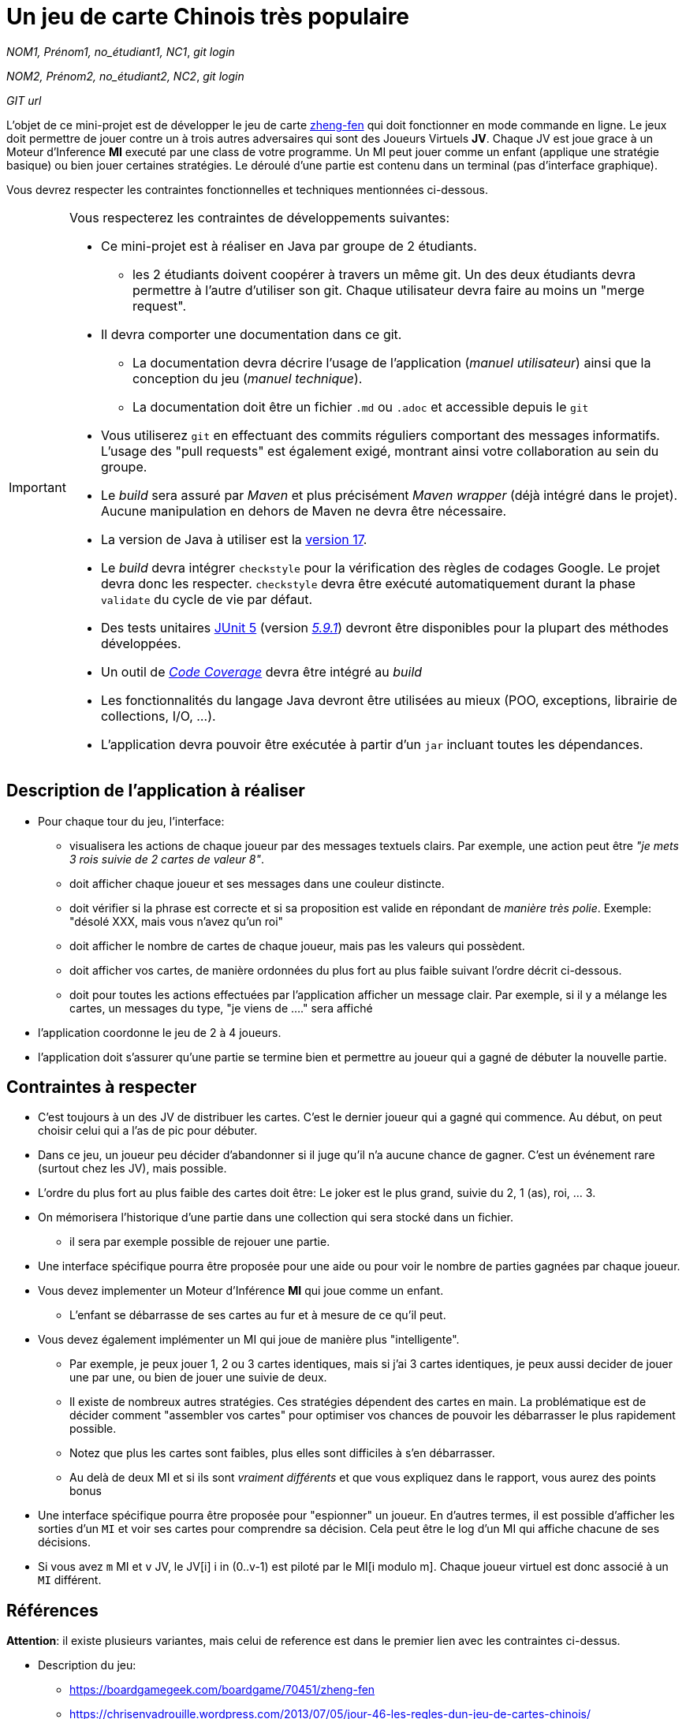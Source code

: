 = Un jeu de carte Chinois très populaire

_NOM1, Prénom1, no_étudiant1, NC1_, _git login_

_NOM2, Prénom2, no_étudiant2, NC2_, _git login_

_GIT url_ 

L'objet de ce mini-projet est de développer le jeu de carte https://boardgamegeek.com/boardgame/70451/zheng-fen[zheng-fen] qui doit fonctionner en mode commande en ligne. Le jeux doit permettre de jouer contre un à trois autres adversaires qui sont des Joueurs Virtuels **JV**. Chaque JV est joue grace à un Moteur d'Inference **MI** executé par une class de votre programme. Un MI peut jouer comme un enfant (applique une stratégie basique) ou bien jouer certaines stratégies. Le déroulé d'une partie est contenu dans un terminal (pas d'interface graphique).

Vous devrez respecter les contraintes fonctionnelles et techniques mentionnées ci-dessous.

[IMPORTANT]
====
Vous respecterez les contraintes de développements suivantes:

* Ce mini-projet est à réaliser en Java par groupe de 2 étudiants.
  - les 2 étudiants doivent coopérer à travers un même git. Un des deux étudiants devra permettre à l'autre d'utiliser son git. Chaque utilisateur devra faire au moins un "merge request". 
* Il devra comporter une documentation dans ce git.
  - La documentation devra décrire l'usage de l'application (_manuel utilisateur_) ainsi que la conception du jeu (_manuel technique_).
  - La documentation doit être un fichier `.md` ou `.adoc` et accessible depuis le `git`
* Vous utiliserez `git` en effectuant des commits réguliers comportant des messages informatifs. L'usage des "pull requests" est également exigé, montrant ainsi votre collaboration au sein du groupe. 
* Le _build_ sera assuré par _Maven_ et plus précisément _Maven wrapper_ (déjà intégré dans le projet).
Aucune manipulation en dehors de Maven ne devra être nécessaire.
* La version de Java à utiliser est la https://adoptium.net/[version 17].
* Le _build_ devra intégrer `checkstyle` pour la vérification des règles de codages Google.
Le projet devra donc les respecter.
`checkstyle` devra être exécuté automatiquement durant la phase `validate` du cycle de vie par défaut.

* Des tests unitaires https://junit.org/junit5/docs/current/user-guide/[JUnit 5] (version https://mvnrepository.com/artifact/org.junit.jupiter/junit-jupiter/5.9.1[_5.9.1_]) devront être disponibles pour la plupart des méthodes développées.

* Un outil de https://fr.wikipedia.org/wiki/Couverture_de_code[_Code Coverage_] devra être intégré au _build_

* Les fonctionnalités du langage Java devront être utilisées au mieux (POO, exceptions, librairie de collections, I/O, …).
* L'application devra pouvoir être exécutée à partir d'un `jar` incluant toutes les dépendances.
====

== Description de l'application à réaliser

* Pour chaque tour du jeu, l'interface:

  - visualisera les actions de chaque joueur par des messages textuels clairs. Par exemple, une action peut être _"je mets 3 rois suivie de 2 cartes de valeur 8"_.
    
  - doit afficher chaque joueur et ses messages dans une couleur distincte.

  - doit vérifier si la phrase est correcte et si sa proposition est valide en répondant de __manière très polie__. Exemple: "désolé XXX, mais vous n'avez qu'un roi"


  - doit afficher le nombre de cartes de chaque joueur, mais pas les valeurs qui possèdent.

  - doit afficher vos cartes, de manière ordonnées du plus fort au plus faible suivant l'ordre décrit ci-dessous.

  - doit pour toutes les actions effectuées par l'application afficher un message clair. Par exemple, si il y a mélange les cartes, un messages du type, "je viens de ...." sera affiché

*  l'application coordonne le jeu de 2 à 4 joueurs.

*  l'application doit s'assurer qu'une partie se termine bien et permettre au joueur qui a gagné de débuter la nouvelle partie.


== Contraintes à respecter

* C'est toujours à un des JV de distribuer les cartes. C'est le dernier joueur qui a gagné qui commence. Au début, on peut choisir celui qui a l'as de pic pour débuter.

* Dans ce jeu, un joueur peu décider d'abandonner si il juge qu'il n'a aucune chance de gagner. C'est un événement rare (surtout chez les JV), mais possible.

* L'ordre du plus fort au plus faible des cartes doit être: Le joker est le plus grand, suivie du 2, 1 (as), roi, ... 3.

* On mémorisera l'historique d'une partie dans une collection qui sera stocké dans un fichier.
    - il sera par exemple possible de rejouer une partie.

* Une interface spécifique pourra être proposée pour une aide ou pour voir le nombre de parties gagnées par chaque joueur.


* Vous devez implementer un Moteur d'Inférence **MI** qui joue comme un enfant.

  ** L'enfant se débarrasse de ses cartes au fur et à mesure de ce qu'il peut.

* Vous devez également implémenter un MI qui joue de manière plus "intelligente". 

  ** Par exemple, je peux jouer 1, 2 ou 3 cartes identiques, mais si j'ai 3 cartes identiques, je peux aussi decider de jouer une par une, ou bien de jouer une suivie de deux. 

  ** Il existe de nombreux autres stratégies. Ces stratégies dépendent des cartes en main. La problématique est de décider comment "assembler vos cartes" pour optimiser vos chances de pouvoir les débarrasser le plus rapidement possible.

  ** Notez que plus les cartes sont faibles, plus elles sont difficiles à s'en débarrasser.

  ** Au delà de deux MI et si ils sont _vraiment différents_ et que vous expliquez dans le rapport, vous aurez des points bonus

* Une interface spécifique pourra être proposée pour "espionner" un joueur. En d'autres termes, il est possible d'afficher les sorties d'un `MI` et voir ses cartes pour comprendre sa décision. Cela peut être le log d'un MI qui affiche chacune de ses décisions.

* Si vous avez `m` MI et `v` JV, le JV[i] i in (0..v-1) est piloté par le MI[i modulo m]. Chaque joueur virtuel est donc associé à un `MI` différent.



== Références

**Attention**: il existe plusieurs variantes, mais celui de reference est dans le premier lien avec les contraintes ci-dessus.

* Description du jeu:
  - https://boardgamegeek.com/boardgame/70451/zheng-fen
  - https://chrisenvadrouille.wordpress.com/2013/07/05/jour-46-les-regles-dun-jeu-de-cartes-chinois/
  - https://www.pagat.com/climbing/doudizhu.html


* Quelques bibliothèques :
http://fusesource.github.io/jansi/[JAnsi] (couleur dans un terminal),
https://github.com/jline/jline3[JLine] (gestion des saisies)

== Manuel utilisateur

> À compléter de manière exhaustive:
> Comment est gérer les différents utilisateurs ?
> Décrire la technique utiliser pour décider comment les joueurs virtuels décide l'assemblage des cartes. ?
> Y a t il possibilité qu'un joueur change d'assemblage des cartes en cours de parties et dans tout les cas décrire le pourquoi et le comment ? 
> Quelles sont les modifications/extensions à apporter si l'on veut qu'il n'y ai que des joueurs virtuels ?
> Quelles améliorations peut on envisager pour rendre le jeu plus intéressant/performant pour l'utilisateur ?
> Quelles évolutions peut-on envisager ?

== Manuel technique
=== Compiler le projet
.Sous Linux
----
$ ./mvnw package
----

.Sous Windows
----
> mvnw.cmd package
----

=== Exécuter l'application
----
$ java -jar target/zhangyao-1.0.jar
----

> À compléter :
> Comment consulter le rapport de couverture de code par les tests ?
> Quelles bibliothèques ont été utilisées et pourquoi ?
> Quel est le rôle des différentes classes ?
> Quels traitements sont réalisés pour gérer une commande saisie par l'utilisateur ? Donnez un exemple.
> Quelles améliorations peut-on envisager ?
